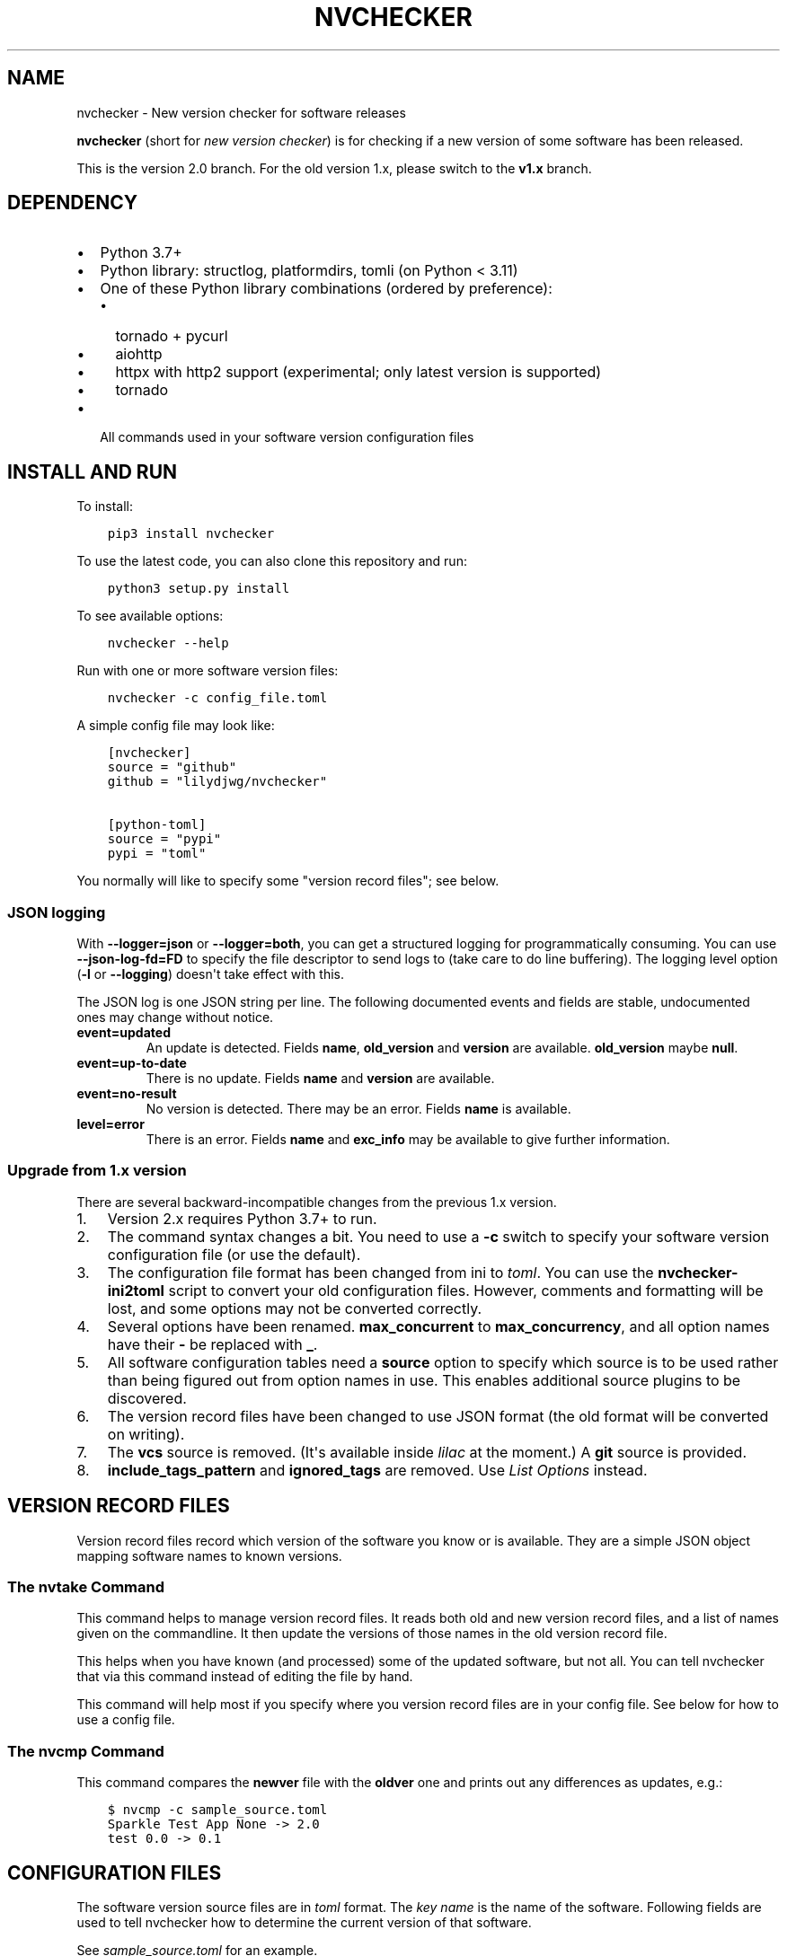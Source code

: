 .\" Man page generated from reStructuredText.
.
.
.nr rst2man-indent-level 0
.
.de1 rstReportMargin
\\$1 \\n[an-margin]
level \\n[rst2man-indent-level]
level margin: \\n[rst2man-indent\\n[rst2man-indent-level]]
-
\\n[rst2man-indent0]
\\n[rst2man-indent1]
\\n[rst2man-indent2]
..
.de1 INDENT
.\" .rstReportMargin pre:
. RS \\$1
. nr rst2man-indent\\n[rst2man-indent-level] \\n[an-margin]
. nr rst2man-indent-level +1
.\" .rstReportMargin post:
..
.de UNINDENT
. RE
.\" indent \\n[an-margin]
.\" old: \\n[rst2man-indent\\n[rst2man-indent-level]]
.nr rst2man-indent-level -1
.\" new: \\n[rst2man-indent\\n[rst2man-indent-level]]
.in \\n[rst2man-indent\\n[rst2man-indent-level]]u
..
.TH "NVCHECKER" 1 "2023-08-27" "2.12" ""
.SH NAME
nvchecker \- New version checker for software releases
.sp
\fBnvchecker\fP (short for \fInew version checker\fP) is for checking if a new version of some software has been released.
.sp
This is the version 2.0 branch. For the old version 1.x, please switch to the \fBv1.x\fP branch.
\fI\%\fP\fI\%\fP
.SH DEPENDENCY
.INDENT 0.0
.IP \(bu 2
Python 3.7+
.IP \(bu 2
Python library: structlog, platformdirs, tomli (on Python < 3.11)
.IP \(bu 2
One of these Python library combinations (ordered by preference):
.INDENT 2.0
.IP \(bu 2
tornado + pycurl
.IP \(bu 2
aiohttp
.IP \(bu 2
httpx with http2 support (experimental; only latest version is supported)
.IP \(bu 2
tornado
.UNINDENT
.IP \(bu 2
All commands used in your software version configuration files
.UNINDENT
.SH INSTALL AND RUN
.sp
To install:
.INDENT 0.0
.INDENT 3.5
.sp
.nf
.ft C
pip3 install nvchecker
.ft P
.fi
.UNINDENT
.UNINDENT
.sp
To use the latest code, you can also clone this repository and run:
.INDENT 0.0
.INDENT 3.5
.sp
.nf
.ft C
python3 setup.py install
.ft P
.fi
.UNINDENT
.UNINDENT
.sp
To see available options:
.INDENT 0.0
.INDENT 3.5
.sp
.nf
.ft C
nvchecker \-\-help
.ft P
.fi
.UNINDENT
.UNINDENT
.sp
Run with one or more software version files:
.INDENT 0.0
.INDENT 3.5
.sp
.nf
.ft C
nvchecker \-c config_file.toml
.ft P
.fi
.UNINDENT
.UNINDENT
.sp
A simple config file may look like:
.INDENT 0.0
.INDENT 3.5
.sp
.nf
.ft C
[nvchecker]
source = "github"
github = "lilydjwg/nvchecker"

[python\-toml]
source = "pypi"
pypi = "toml"
.ft P
.fi
.UNINDENT
.UNINDENT
.sp
You normally will like to specify some "version record files"; see below.
.SS JSON logging
.sp
With \fB\-\-logger=json\fP or \fB\-\-logger=both\fP, you can get a structured logging
for programmatically consuming. You can use \fB\-\-json\-log\-fd=FD\fP to specify the
file descriptor to send logs to (take care to do line buffering). The logging
level option (\fB\-l\fP or \fB\-\-logging\fP) doesn\(aqt take effect with this.
.sp
The JSON log is one JSON string per line. The following documented events and
fields are stable, undocumented ones may change without notice.
.INDENT 0.0
.TP
.B event=updated
An update is detected. Fields \fBname\fP, \fBold_version\fP and \fBversion\fP are
available. \fBold_version\fP maybe \fBnull\fP\&.
.TP
.B event=up\-to\-date
There is no update. Fields \fBname\fP and \fBversion\fP are available.
.TP
.B event=no\-result
No version is detected. There may be an error. Fields \fBname\fP is available.
.TP
.B level=error
There is an error. Fields \fBname\fP and \fBexc_info\fP may be available to give
further information.
.UNINDENT
.SS Upgrade from 1.x version
.sp
There are several backward\-incompatible changes from the previous 1.x version.
.INDENT 0.0
.IP 1. 3
Version 2.x requires Python 3.7+ to run.
.IP 2. 3
The command syntax changes a bit. You need to use a \fB\-c\fP switch to specify your software version configuration file (or use the default).
.IP 3. 3
The configuration file format has been changed from ini to \fI\%toml\fP\&. You can use the \fBnvchecker\-ini2toml\fP script to convert your old configuration files. However, comments and formatting will be lost, and some options may not be converted correctly.
.IP 4. 3
Several options have been renamed. \fBmax_concurrent\fP to \fBmax_concurrency\fP, and all option names have their \fB\-\fP be replaced with \fB_\fP\&.
.IP 5. 3
All software configuration tables need a \fBsource\fP option to specify which source is to be used rather than being figured out from option names in use. This enables additional source plugins to be discovered.
.IP 6. 3
The version record files have been changed to use JSON format (the old format will be converted on writing).
.IP 7. 3
The \fBvcs\fP source is removed. (It\(aqs available inside \fI\%lilac\fP at the moment.) A \fBgit\fP source is provided.
.IP 8. 3
\fBinclude_tags_pattern\fP and \fBignored_tags\fP are removed. Use \fI\%List Options\fP instead.
.UNINDENT
.SH VERSION RECORD FILES
.sp
Version record files record which version of the software you know or is available. They are a simple JSON object mapping software names to known versions.
.SS The \fBnvtake\fP Command
.sp
This command helps to manage version record files. It reads both old and new version record files, and a list of names given on the commandline. It then update the versions of those names in the old version record file.
.sp
This helps when you have known (and processed) some of the updated software, but not all. You can tell nvchecker that via this command instead of editing the file by hand.
.sp
This command will help most if you specify where you version record files are in your config file. See below for how to use a config file.
.SS The \fBnvcmp\fP Command
.sp
This command compares the \fBnewver\fP file with the \fBoldver\fP one and prints out any differences as updates, e.g.:
.INDENT 0.0
.INDENT 3.5
.sp
.nf
.ft C
$ nvcmp \-c sample_source.toml
Sparkle Test App None \-> 2.0
test 0.0 \-> 0.1
.ft P
.fi
.UNINDENT
.UNINDENT
.SH CONFIGURATION FILES
.sp
The software version source files are in \fI\%toml\fP format. The \fIkey name\fP is the name of the software. Following fields are used to tell nvchecker how to determine the current version of that software.
.sp
See \fI\%sample_source.toml\fP for an example.
.SS Configuration Table
.sp
A special table named \fB__config__\fP provides some configuration options.
.sp
Relative path are relative to the source files, and \fB~\fP and environmental variables are expanded.
.sp
Currently supported options are:
.INDENT 0.0
.TP
.B oldver
Specify a version record file containing the old version info.
.TP
.B newver
Specify a version record file to store the new version info.
.TP
.B proxy
The HTTP proxy to use. The format is \fBproto://host:port\fP, e.g. \fBhttp://localhost:8087\fP\&. Different backends have different level support for this, e.g. with \fBpycurl\fP you can use \fBsocks5h://host:port\fP proxies.
.TP
.B max_concurrency
Max number of concurrent jobs. Default: 20.
.TP
.B http_timeout
Time in seconds to wait for HTTP requests. Default: 20.
.TP
.B keyfile
Specify a toml config file containing key (token) information. This file
should contain a \fBkeys\fP table, mapping key names to key values. See
specific source for the key name(s) to use.
.sp
Sample \fBkeyfile.toml\fP:
.INDENT 7.0
.INDENT 3.5
.sp
.nf
.ft C
[keys]
# https://github.com/settings/tokens
# scope: repo \-> public_repo
github = "ghp_<stripped>"
.ft P
.fi
.UNINDENT
.UNINDENT
.UNINDENT
.SS Global Options
.sp
The following options apply to every check sources. You can use them in any
item in your configuration file.
.INDENT 0.0
.TP
.B prefix
Strip the prefix string if the version string starts with it. Otherwise the
version string is returned as\-is.
.TP
.B from_pattern, to_pattern
Both are Python\-compatible regular expressions. If \fBfrom_pattern\fP is found
in the version string, it will be replaced with \fBto_pattern\fP\&.
.sp
If \fBfrom_pattern\fP is not found, the version string remains unchanged and no
error is emitted.
.TP
.B missing_ok
Suppress warnings and errors if a version checking module finds nothing.
Currently only \fBregex\fP supports it.
.TP
.B proxy
The HTTP proxy to use. The format is \fBproto://host:port\fP, e.g.
\fBhttp://localhost:8087\fP\&. Different backends have different level support
for this, e.g. with \fBpycurl\fP you can use \fBsocks5h://host:port\fP proxies.
.sp
Set it to \fB""\fP (empty string) to override the global setting.
.sp
This only works when the source implementation uses the builtin HTTP client,
and doesn\(aqt work with the \fBaur\fP source because it\(aqs batched (however the
global proxy config still applies).
.TP
.B user_agent
The user agent string to use for HTTP requests.
.TP
.B tries
Try specified times when a network error occurs. Default is \fB1\fP\&.
.sp
This only works when the source implementation uses the builtin HTTP client.
.TP
.B httptoken
A personal authorization token used to fetch the url with the \fBAuthorization\fP header.
The type of token depends on the authorization required.
.INDENT 7.0
.IP \(bu 2
For Bearer token set : \fBBearer <Your_bearer_token>\fP
.IP \(bu 2
For Basic token set : \fBBasic <Your_base64_encoded_token>\fP
.UNINDENT
.sp
In the keyfile add \fBhttptoken_{name}\fP token.
.TP
.B verify_cert
Whether to verify the HTTPS certificate or not. Default is \fBtrue\fP\&.
.UNINDENT
.sp
If both \fBprefix\fP and \fBfrom_pattern\fP/\fBto_pattern\fP are used,
\fBfrom_pattern\fP/\fBto_pattern\fP are ignored. If you want to strip the prefix
and then do something special, just use \fBfrom_pattern\fP/\fBto_pattern\fP\&. For
example, the transformation of \fBv1_1_0\fP => \fB1.1.0\fP can be achieved with
\fBfrom_pattern = \(aqv(\ed+)_(\ed+)_(\ed+)\(aq\fP and \fBto_pattern = \(aq\e1.\e2.\e3\(aq\fP\&.
(Note that in TOML it\(aqs easiler to write regexes in single quotes so you don\(aqt need to escape \fB\e\fP\&.)
.SS List Options
.sp
The following options apply to sources that return a list. See
individual source tables to determine whether they are
supported.
.INDENT 0.0
.TP
.B include_regex
Only consider version strings that match the given regex. The whole string
should match the regex. Be sure to use \fB\&.*\fP when you mean it!
.TP
.B exclude_regex
Don\(aqt consider version strings that match the given regex. The whole string
should match the regex. Be sure to use \fB\&.*\fP when you mean it! This option
has higher precedence that \fBinclude_regex\fP; that is, if matched by this
one, it\(aqs excluded even it\(aqs also matched by \fBinclude_regex\fP\&.
.TP
.B sort_version_key
Sort the version string using this key function. Choose among
\fBparse_version\fP, \fBvercmp\fP and \fBawesomeversion\fP\&. Default value is
\fBparse_version\fP\&. \fBparse_version\fP uses an old version of
\fBpkg_resources.parse_version\fP\&. \fBvercmp\fP uses \fBpyalpm.vercmp\fP\&.
\fBawesomeversion\fP uses \fI\%awesomeversion\fP\&.
.TP
.B ignored
Version strings that are explicitly ignored, separated by whitespace. This
can be useful to avoid some known mis\-named versions, so newer ones won\(aqt be
"overridden" by the old broken ones.
.UNINDENT
.SS Search in a Webpage
.INDENT 0.0
.INDENT 3.5
.sp
.nf
.ft C
source = "regex"
.ft P
.fi
.UNINDENT
.UNINDENT
.sp
Search through a specific webpage for the version string. This type of version finding has these fields:
.INDENT 0.0
.TP
.B url
The URL of the webpage to fetch.
.TP
.B encoding
(\fIOptional\fP) The character encoding of the webpage, if \fBlatin1\fP is not appropriate.
.TP
.B regex
A regular expression used to find the version string.
.sp
It can have zero or one capture group. The capture group or the whole match is the version string.
.sp
When multiple version strings are found, the maximum of those is chosen.
.TP
.B post_data
(\fIOptional\fP) When present, a \fBPOST\fP request (instead of a \fBGET\fP) will be used. The value should be a string containing the full body of the request. The encoding of the string can be specified using the \fBpost_data_type\fP option.
.TP
.B post_data_type
(\fIOptional\fP) Specifies the \fBContent\-Type\fP of the request body (\fBpost_data\fP). By default, this is \fBapplication/x\-www\-form\-urlencoded\fP\&.
.UNINDENT
.sp
This source supports \fI\%List Options\fP\&.
.SS Search in an HTTP header
.INDENT 0.0
.INDENT 3.5
.sp
.nf
.ft C
source = "httpheader"
.ft P
.fi
.UNINDENT
.UNINDENT
.sp
Send an HTTP request and search through a specific header.
.INDENT 0.0
.TP
.B url
The URL of the HTTP request.
.TP
.B header
(\fIOptional\fP) The header to look at. Default is \fBLocation\fP\&. Another useful header is \fBContent\-Disposition\fP\&.
.TP
.B regex
A regular expression used to find the version string.
.sp
It can have zero or one capture group. The capture group or the whole match is the version string.
.sp
When multiple version strings are found, the maximum of those is chosen.
.TP
.B method
(\fIOptional\fP) The HTTP method to use. Default is \fBHEAD\fP\&.
.TP
.B follow_redirects
(\fIOptional\fP) Whether to follow 3xx HTTP redirects. Default is \fBfalse\fP\&. If you are looking at a \fBLocation\fP header, you shouldn\(aqt change this.
.UNINDENT
.SS Search with an HTML Parser
.INDENT 0.0
.INDENT 3.5
.sp
.nf
.ft C
source = "htmlparser"
.ft P
.fi
.UNINDENT
.UNINDENT
.sp
Send an HTTP request and search through the body a specific xpath.
.INDENT 0.0
.TP
.B url
The URL of the HTTP request.
.TP
.B xpath
An xpath expression used to find the version string.
.TP
.B post_data
(\fIOptional\fP) When present, a \fBPOST\fP request (instead of a \fBGET\fP) will be used. The value should be a string containing the full body of the request. The encoding of the string can be specified using the \fBpost_data_type\fP option.
.TP
.B post_data_type
(\fIOptional\fP) Specifies the \fBContent\-Type\fP of the request body (\fBpost_data\fP). By default, this is \fBapplication/x\-www\-form\-urlencoded\fP\&.
.UNINDENT
.sp
\fBNOTE:\fP
.INDENT 0.0
.INDENT 3.5
An additional dependency "lxml" is required.
You can use \fBpip install \(aqnvchecker[htmlparser]\(aq\fP\&.
.UNINDENT
.UNINDENT
.SS Find with a Command
.INDENT 0.0
.INDENT 3.5
.sp
.nf
.ft C
source = "cmd"
.ft P
.fi
.UNINDENT
.UNINDENT
.sp
Use a shell command line to get the version. The output is striped first, so trailing newlines do not bother.
.INDENT 0.0
.TP
.B cmd
The command line to use. This will run with the system\(aqs standard shell (i.e. \fB/bin/sh\fP).
.UNINDENT
.SS Check AUR
.INDENT 0.0
.INDENT 3.5
.sp
.nf
.ft C
source = "aur"
.ft P
.fi
.UNINDENT
.UNINDENT
.sp
Check \fI\%Arch User Repository\fP for updates.
Per\-item proxy setting doesn\(aqt work for this because several items will be
batched into one request.
.INDENT 0.0
.TP
.B aur
The package name in AUR. If empty, use the name of software (the \fItable name\fP).
.TP
.B strip_release
Strip the release part.
.TP
.B use_last_modified
Append last modified time to the version.
.UNINDENT
.SS Check GitHub
.INDENT 0.0
.INDENT 3.5
.sp
.nf
.ft C
source = "github"
.ft P
.fi
.UNINDENT
.UNINDENT
.sp
Check \fI\%GitHub\fP for updates. The version returned is in
date format \fB%Y%m%d.%H%M%S\fP, e.g. \fB20130701.012212\fP, unless \fBuse_latest_release\fP
or \fBuse_max_tag\fP is used. See below.
.INDENT 0.0
.TP
.B github
The github repository, with author, e.g. \fBlilydjwg/nvchecker\fP\&.
.TP
.B branch
Which branch to track? Default: the repository\(aqs default.
.TP
.B path
Only commits containing this file path will be returned.
.TP
.B use_latest_release
Set this to \fBtrue\fP to check for the latest release on GitHub.
.sp
GitHub releases are not the same with git tags. You\(aqll see big version names
and descriptions in the release page for such releases, e.g.
\fI\%zfsonlinux/zfs\(aqs\fP, and those
small ones like \fI\%nvchecker\(aqs\fP
are only git tags that should use \fBuse_max_tag\fP below.
.sp
Will return the release name instead of date.
.TP
.B use_latest_tag
Set this to \fBtrue\fP to check for the latest tag on GitHub.
.sp
This requires a token because it\(aqs using the v4 GraphQL API.
.TP
.B query
When \fBuse_latest_tag\fP is \fBtrue\fP, this sets a query for the tag. The exact
matching method is not documented by GitHub.
.TP
.B use_max_tag
Set this to \fBtrue\fP to check for the max tag on GitHub. Unlike
\fBuse_latest_release\fP, this option includes both annotated tags and
lightweight ones, and return the largest one sorted by the
\fBsort_version_key\fP option. Will return the tag name instead of date.
.TP
.B token
A personal authorization token used to call the API.
.UNINDENT
.sp
An authorization token may be needed in order to use \fBuse_latest_tag\fP or to
request more frequently than anonymously.
.sp
To set an authorization token, you can set:
.INDENT 0.0
.IP \(bu 2
a key named \fBgithub\fP in the keyfile
.IP \(bu 2
the token option
.UNINDENT
.sp
This source supports \fI\%List Options\fP when \fBuse_max_tag\fP is set.
.SS Check Gitea
.INDENT 0.0
.INDENT 3.5
.sp
.nf
.ft C
source = "gitea"
.ft P
.fi
.UNINDENT
.UNINDENT
.sp
Check \fI\%Gitea\fP for updates. The version returned is in date format \fB%Y%m%d\fP, e.g. \fB20130701\fP,
unless \fBuse_max_tag\fP is used. See below.
.INDENT 0.0
.TP
.B gitea
The gitea repository, with author, e.g. \fBgitea/tea\fP\&.
.TP
.B branch
Which branch to track? Default: the repository\(aqs default.
.TP
.B use_max_tag
Set this to \fBtrue\fP to check for the max tag on Gitea. Will return the biggest one
sorted by old \fBpkg_resources.parse_version\fP\&. Will return the tag name instead of date.
.TP
.B host
Hostname for self\-hosted Gitea instance.
.TP
.B token
Gitea authorization token used to call the API.
.UNINDENT
.sp
To set an authorization token, you can set:
.INDENT 0.0
.IP \(bu 2
a key named \fBgitea_{host}\fP in the keyfile, where \fBhost\fP is all\-lowercased host name
.IP \(bu 2
the token option
.UNINDENT
.sp
This source supports \fI\%List Options\fP when \fBuse_max_tag\fP is set.
.SS Check BitBucket
.INDENT 0.0
.INDENT 3.5
.sp
.nf
.ft C
source = "bitbucket"
.ft P
.fi
.UNINDENT
.UNINDENT
.sp
Check \fI\%BitBucket\fP for updates. The version returned
is in date format \fB%Y%m%d\fP, e.g. \fB20130701\fP, unless \fBuse_max_tag\fP is used. See below.
.INDENT 0.0
.TP
.B bitbucket
The bitbucket repository, with author, e.g. \fBlilydjwg/dotvim\fP\&.
.TP
.B branch
Which branch to track? Default: the repository\(aqs default.
.TP
.B use_max_tag
Set this to \fBtrue\fP to check for the max tag on BitBucket. Will return the biggest one
sorted by old \fBpkg_resources.parse_version\fP\&. Will return the tag name instead of date.
.TP
.B use_sorted_tags
If \fBtrue\fP, tags are queried and sorted according to the \fBquery\fP and
\fBsort\fP keys. Will return the tag name instead of the date.
.TP
.B query
A query string use to filter tags when \fBuse_sorted_tags\fP set (see
\fI\%here\fP
for examples). The string does not need to be escaped.
.TP
.B sort
A field used to sort the tags when \fBuse_sorted_tags\fP is set (see
\fI\%here\fP
for examples). Defaults to \fB\-target.date\fP (sorts tags in descending order
by date).
.TP
.B max_page
How many pages do we search for the max tag? Default is 3. This works when
\fBuse_max_tag\fP is set.
.UNINDENT
.sp
This source supports \fI\%List Options\fP when \fBuse_max_tag\fP or
\fBuse_sorted_tags\fP is set.
.SS Check GitLab
.INDENT 0.0
.INDENT 3.5
.sp
.nf
.ft C
source = "gitlab"
.ft P
.fi
.UNINDENT
.UNINDENT
.sp
Check \fI\%GitLab\fP for updates. The version returned is in date format \fB%Y%m%d\fP, e.g. \fB20130701\fP,
unless \fBuse_max_tag\fP is used. See below.
.INDENT 0.0
.TP
.B gitlab
The gitlab repository, with author, e.g. \fBDeepin/deepin\-music\fP\&.
.TP
.B branch
Which branch to track?
.TP
.B use_max_tag
Set this to \fBtrue\fP to check for the max tag on GitLab. Will return the biggest one
sorted by old \fBpkg_resources.parse_version\fP\&. Will return the tag name instead of date.
.TP
.B host
Hostname for self\-hosted GitLab instance.
.TP
.B token
GitLab authorization token used to call the API.
.UNINDENT
.sp
To set an authorization token, you can set:
.INDENT 0.0
.IP \(bu 2
a key named \fBgitlab_{host}\fP in the keyfile, where \fBhost\fP is all\-lowercased host name
.IP \(bu 2
the token option
.UNINDENT
.sp
This source supports \fI\%List Options\fP when \fBuse_max_tag\fP is set.
.SS Check PyPI
.INDENT 0.0
.INDENT 3.5
.sp
.nf
.ft C
source = "pypi"
.ft P
.fi
.UNINDENT
.UNINDENT
.sp
Check \fI\%PyPI\fP for updates.
.INDENT 0.0
.TP
.B pypi
The name used on PyPI, e.g. \fBPySide\fP\&.
.TP
.B use_pre_release
Whether to accept pre release. Default is false.
.UNINDENT
.sp
\fBNOTE:\fP
.INDENT 0.0
.INDENT 3.5
An additional dependency "packaging" is required.
You can use \fBpip install \(aqnvchecker[pypi]\(aq\fP\&.
.UNINDENT
.UNINDENT
.SS Check RubyGems
.INDENT 0.0
.INDENT 3.5
.sp
.nf
.ft C
source = "gems"
.ft P
.fi
.UNINDENT
.UNINDENT
.sp
Check \fI\%RubyGems\fP for updates.
.INDENT 0.0
.TP
.B gems
The name used on RubyGems, e.g. \fBsass\fP\&.
.UNINDENT
.sp
This source supports \fI\%List Options\fP\&.
.SS Check NPM Registry
.INDENT 0.0
.INDENT 3.5
.sp
.nf
.ft C
source = "npm"
.ft P
.fi
.UNINDENT
.UNINDENT
.sp
Check \fI\%NPM Registry\fP for updates.
.INDENT 0.0
.TP
.B npm
The name used on NPM Registry, e.g. \fBcoffee\-script\fP\&.
.UNINDENT
.sp
To configure which registry to query, a source plugin option is available.
You can specify like this:
.INDENT 0.0
.INDENT 3.5
.sp
.nf
.ft C
[__config__.source.npm]
registry = "https://registry.npm.taobao.org"
.ft P
.fi
.UNINDENT
.UNINDENT
.SS Check Hackage
.INDENT 0.0
.INDENT 3.5
.sp
.nf
.ft C
source = "hackage"
.ft P
.fi
.UNINDENT
.UNINDENT
.sp
Check \fI\%Hackage\fP for updates.
.INDENT 0.0
.TP
.B hackage
The name used on Hackage, e.g. \fBpandoc\fP\&.
.UNINDENT
.SS Check CPAN
.INDENT 0.0
.INDENT 3.5
.sp
.nf
.ft C
source = "cpan"
.ft P
.fi
.UNINDENT
.UNINDENT
.sp
Check \fI\%MetaCPAN\fP for updates.
.INDENT 0.0
.TP
.B cpan
The name used on CPAN, e.g. \fBYAML\fP\&.
.UNINDENT
.SS Check CRAN
.INDENT 0.0
.INDENT 3.5
.sp
.nf
.ft C
source = "cran"
.ft P
.fi
.UNINDENT
.UNINDENT
.sp
Check \fI\%CRAN\fP for updates.
.INDENT 0.0
.TP
.B cran
The name used on CRAN, e.g. \fBxml2\fP\&.
.UNINDENT
.SS Check Packagist
.INDENT 0.0
.INDENT 3.5
.sp
.nf
.ft C
source = "packagist"
.ft P
.fi
.UNINDENT
.UNINDENT
.sp
Check \fI\%Packagist\fP for updates.
.INDENT 0.0
.TP
.B packagist
The name used on Packagist, e.g. \fBmonolog/monolog\fP\&.
.UNINDENT
.SS Check crates.io
.INDENT 0.0
.INDENT 3.5
.sp
.nf
.ft C
source = "cratesio"
.ft P
.fi
.UNINDENT
.UNINDENT
.sp
Check \fI\%crates.io\fP for updates.
.INDENT 0.0
.TP
.B cratesio
The crate name on crates.io, e.g. \fBtokio\fP\&.
.UNINDENT
.SS Check Local Pacman Database
.INDENT 0.0
.INDENT 3.5
.sp
.nf
.ft C
source = "pacman"
.ft P
.fi
.UNINDENT
.UNINDENT
.sp
This is used when you run \fBnvchecker\fP on an Arch Linux system and the program always keeps up with a package in your configured repositories for \fI\%Pacman\fP\&.
.INDENT 0.0
.TP
.B pacman
The package name to reference to.
.TP
.B strip_release
Strip the release part.
.UNINDENT
.SS Check Arch Linux official packages
.INDENT 0.0
.INDENT 3.5
.sp
.nf
.ft C
source = "archpkg"
.ft P
.fi
.UNINDENT
.UNINDENT
.sp
This enables you to track the update of \fI\%Arch Linux official packages\fP, without needing of pacman and an updated local Pacman databases.
.INDENT 0.0
.TP
.B archpkg
Name of the Arch Linux package.
.TP
.B strip_release
Strip the release part, only return part before \fB\-\fP\&.
.TP
.B provided
Instead of the package version, return the version this package provides. Its value is what the package provides, and \fBstrip_release\fP takes effect too. This is best used with libraries.
.UNINDENT
.SS Check Debian Linux official packages
.INDENT 0.0
.INDENT 3.5
.sp
.nf
.ft C
source = "debianpkg"
.ft P
.fi
.UNINDENT
.UNINDENT
.sp
This enables you to track the update of \fI\%Debian Linux official packages\fP, without needing of apt and an updated local APT database.
.INDENT 0.0
.TP
.B debianpkg
Name of the Debian Linux source package.
.TP
.B suite
Name of the Debian release (jessie, wheezy, etc, defaults to sid)
.TP
.B strip_release
Strip the release part.
.UNINDENT
.SS Check Ubuntu Linux official packages
.INDENT 0.0
.INDENT 3.5
.sp
.nf
.ft C
source = "ubuntupkg"
.ft P
.fi
.UNINDENT
.UNINDENT
.sp
This enables you to track the update of \fI\%Ubuntu Linux official packages\fP, without needing of apt and an updated local APT database.
.INDENT 0.0
.TP
.B ubuntupkg
Name of the Ubuntu Linux source package.
.TP
.B suite
Name of the Ubuntu release (xenial, zesty, etc, defaults to None, which means no limit on suite)
.TP
.B strip_release
Strip the release part.
.UNINDENT
.SS Check Repology
.INDENT 0.0
.INDENT 3.5
.sp
.nf
.ft C
source = "repology"
.ft P
.fi
.UNINDENT
.UNINDENT
.sp
This enables you to track updates from \fI\%Repology\fP (repology.org).
.INDENT 0.0
.TP
.B repology
Name of the \fBproject\fP to check.
.TP
.B repo
Check the version in this repo. This field is required.
.TP
.B subrepo
Check the version in this subrepo. This field is optional.
When omitted all subrepos are queried.
.UNINDENT
.sp
This source supports \fI\%List Options\fP\&.
.SS Check Anitya
.INDENT 0.0
.INDENT 3.5
.sp
.nf
.ft C
source = "anitya"
.ft P
.fi
.UNINDENT
.UNINDENT
.sp
This enables you to track updates from \fI\%Anitya\fP (release\-monitoring.org).
.INDENT 0.0
.TP
.B anitya
\fBdistro/package\fP, where \fBdistro\fP can be a lot of things like "fedora", "arch linux", "gentoo", etc. \fBpackage\fP is the package name of the chosen distribution.
.UNINDENT
.SS Check Android SDK
.INDENT 0.0
.INDENT 3.5
.sp
.nf
.ft C
source = "android_sdk"
.ft P
.fi
.UNINDENT
.UNINDENT
.sp
This enables you to track updates of Android SDK packages listed in \fBsdkmanager \-\-list\fP\&.
.INDENT 0.0
.TP
.B android_sdk
The package path prefix. This value is matched against the \fBpath\fP attribute in all <remotePackage> nodes in an SDK manifest XML. The first match is used for version comparisons.
.TP
.B repo
Should be one of \fBaddon\fP or \fBpackage\fP\&. Packages in \fBaddon2\-1.xml\fP use \fBaddon\fP and packages in \fBrepository2\-1.xml\fP use \fBpackage\fP\&.
.TP
.B channel
Choose the target channel from one of \fBstable\fP, \fBbeta\fP, \fBdev\fP or \fBcanary\fP\&. This option also accepts a comma\-separated list to pick from multiple channels. For example, the latest unstable version is picked with \fBbeta,dev,canary\fP\&. The default is \fBstable\fP\&.
.TP
.B host_os
Choose the target OS for the tracked package from one of \fBlinux\fP, \fBmacosx\fP, \fBwindows\fP\&. The default is \fBlinux\fP\&. For OS\-independent packages (e.g., Java JARs), this field is ignored.
.UNINDENT
.sp
This source supports \fI\%List Options\fP\&.
.SS Check Sparkle framework
.INDENT 0.0
.INDENT 3.5
.sp
.nf
.ft C
source = "sparkle"
.ft P
.fi
.UNINDENT
.UNINDENT
.sp
This enables you to track updates of macOS applications which using \fI\%Sparkle framework\fP\&.
.INDENT 0.0
.TP
.B sparkle
The url of the sparkle appcast.
.UNINDENT
.SS Check Pagure
.INDENT 0.0
.INDENT 3.5
.sp
.nf
.ft C
source = "pagure"
.ft P
.fi
.UNINDENT
.UNINDENT
.sp
This enables you to check updates from \fI\%Pagure\fP\&.
.INDENT 0.0
.TP
.B pagure
The project name, optionally with a namespace.
.TP
.B host
Hostname of alternative instance like src.fedoraproject.org.
.UNINDENT
.sp
This source returns tags and supports \fI\%List Options\fP\&.
.SS Check APT repository
.INDENT 0.0
.INDENT 3.5
.sp
.nf
.ft C
source = "apt"
.ft P
.fi
.UNINDENT
.UNINDENT
.sp
This enables you to track the update of an arbitrary APT repository, without needing of apt and an updated local APT database.
.INDENT 0.0
.TP
.B pkg
Name of the APT binary package.
.TP
.B srcpkg
Name of the APT source package.
.TP
.B mirror
URL of the repository.
.TP
.B suite
Name of the APT repository release (jessie, wheezy, etc)
.TP
.B repo
Name of the APT repository (main, contrib, etc, defaults to main)
.TP
.B arch
Architecture of the repository (i386, amd64, etc, defaults to amd64)
.TP
.B strip_release
Strip the release part.
.UNINDENT
.sp
Note that either pkg or srcpkg needs to be specified (but not both) or the item name will be used as pkg.
.SS Check Git repository
.INDENT 0.0
.INDENT 3.5
.sp
.nf
.ft C
source = "git"
.ft P
.fi
.UNINDENT
.UNINDENT
.sp
This enables you to check tags or branch commits of an arbitrary git repository, also useful for scenarios like a github project having too many tags.
.INDENT 0.0
.TP
.B git
URL of the Git repository.
.TP
.B use_commit
Return a commit hash instead of tags.
.TP
.B branch
When \fBuse_commit\fP is true, return the commit on the specified branch instead of the default one.
.UNINDENT
.sp
When this source returns tags (\fBuse_commit\fP is not true) it supports \fI\%List Options\fP\&.
.SS Check container registry
.INDENT 0.0
.INDENT 3.5
.sp
.nf
.ft C
source = "container"
.ft P
.fi
.UNINDENT
.UNINDENT
.sp
This enables you to check tags of images on a container registry like Docker.
.INDENT 0.0
.TP
.B container
The path for the container image. For official Docker images, use namespace \fBlibrary/\fP (e.g. \fBlibrary/python\fP).
.TP
.B registry
The container registry host. Default: \fBdocker.io\fP
.UNINDENT
.sp
\fBregistry\fP and \fBcontainer\fP are the host and the path used in the pull
command. Note that the \fBdocker\fP command allows omitting some parts of the
container name while this plugin requires the full name. If the host part is
omitted, use \fBdocker.io\fP, and if there is no slash in the path, prepend
\fBlibrary/\fP to the path. Here are some examples:
.TS
center;
|l|l|l|.
_
T{
Pull command
T}	T{
registry
T}	T{
container
T}
_
T{
docker pull quay.io/prometheus/node\-exporter
T}	T{
quay.io
T}	T{
prometheus/node\-exporter
T}
_
T{
docker pull nvidia/cuda
T}	T{
docker.io
T}	T{
nvidia/cuda
T}
_
T{
docker pull python
T}	T{
docker.io
T}	T{
library/python
T}
_
.TE
.sp
This source returns tags and supports \fI\%List Options\fP\&.
.SS Check ALPM database
.INDENT 0.0
.INDENT 3.5
.sp
.nf
.ft C
source = "alpm"
.ft P
.fi
.UNINDENT
.UNINDENT
.sp
Check package updates in a local ALPM database.
.INDENT 0.0
.TP
.B alpm
Name of the package.
.TP
.B repo
Name of the package repository in which the package resides. If not provided, nvchecker will use \fBrepos\fP value, see below.
.TP
.B repos
An array of possible repositories in which the package may reside in, nvchecker will use the first repository which contains the package. If not provided, \fBcore\fP, \fBextra\fP, \fBcommunity\fP and \fBmultilib\fP will be used, in that order.
.TP
.B dbpath
Path to the ALPM database directory. Default: \fB/var/lib/pacman\fP\&. You need to update the database yourself.
.TP
.B strip_release
Strip the release part, only return the part before \fB\-\fP\&.
.TP
.B provided
Instead of the package version, return the version this package provides. Its value is what the package provides, and \fBstrip_release\fP takes effect too. This is best used with libraries.
.UNINDENT
.sp
\fBNOTE:\fP
.INDENT 0.0
.INDENT 3.5
An additional dependency "pyalpm" is required.
.UNINDENT
.UNINDENT
.SS Check ALPM files database
.INDENT 0.0
.INDENT 3.5
.sp
.nf
.ft C
source = "alpmfiles"
.ft P
.fi
.UNINDENT
.UNINDENT
.sp
Search package files in a local ALPM files database. The package does not need to be installed. This can be useful for checking shared library versions if a package does not list them in its \fBprovides\fP\&.
.INDENT 0.0
.TP
.B pkgname
Name of the package.
.TP
.B filename
Regular expression for the file path. If it contains one matching group, that group is returned. Otherwise return the whole file path. Paths do not have an initial slash. For example, \fBusr/lib/libuv\e\e.so\e\e.([^.]+)\fP matches the major shared library version of libuv.
.TP
.B repo
Name of the package repository in which the package resides. If not provided, search all repositories.
.TP
.B strip_dir
Strip directory from the path before matching. Defaults to \fBfalse\fP\&.
.TP
.B dbpath
Path to the ALPM database directory. Default: \fB/var/lib/pacman\fP\&. You need to update the database yourself with \fBpacman \-Fy\fP\&.
.UNINDENT
.SS Check Open Vsx
.INDENT 0.0
.INDENT 3.5
.sp
.nf
.ft C
source = "openvsx"
.ft P
.fi
.UNINDENT
.UNINDENT
.sp
Check \fI\%Open Vsx\fP for updates.
.INDENT 0.0
.TP
.B openvsx
The extension\(aqs Unique Identifier on open\-vsx.org, e.g. \fBritwickdey.LiveServer\fP\&.
.UNINDENT
.SS Check Visual Studio Code Marketplace
.INDENT 0.0
.INDENT 3.5
.sp
.nf
.ft C
source = "vsmarketplace"
.ft P
.fi
.UNINDENT
.UNINDENT
.sp
Check \fI\%Visual Studio Code Marketplace\fP for updates.
.INDENT 0.0
.TP
.B vsmarketplace
The extension\(aqs Unique Identifier on marketplace.visualstudio.com/vscode, e.g. \fBritwickdey.LiveServer\fP\&.
.UNINDENT
.SS Combine others\(aq results
.INDENT 0.0
.INDENT 3.5
.sp
.nf
.ft C
source = "combiner"
.ft P
.fi
.UNINDENT
.UNINDENT
.sp
This source can combine results from other entries.
.INDENT 0.0
.TP
.B from
A list of entry names to wait results for.
.TP
.B format
A format string to combine the results into the final string.
.UNINDENT
.sp
Example:
.INDENT 0.0
.INDENT 3.5
.sp
.nf
.ft C
[entry\-1]
source = "cmd"
cmd = "echo 1"

[entry\-2]
source = "cmd"
cmd = "echo 2"

[entry\-3]
source = "combiner"
from = ["entry\-1", "entry\-2"]
format = "$1\-$2"
.ft P
.fi
.UNINDENT
.UNINDENT
.SS Manually updating
.INDENT 0.0
.INDENT 3.5
.sp
.nf
.ft C
source = "manual"
.ft P
.fi
.UNINDENT
.UNINDENT
.sp
This enables you to manually specify the version (maybe because you want to approve each release before it gets to the script).
.INDENT 0.0
.TP
.B manual
The version string.
.UNINDENT
.SS Extending
.sp
It\(aqs possible to extend the supported sources by writing
plugins. See \fI\%plugin\fP for documentation.
.\" Generated by docutils manpage writer.
.
